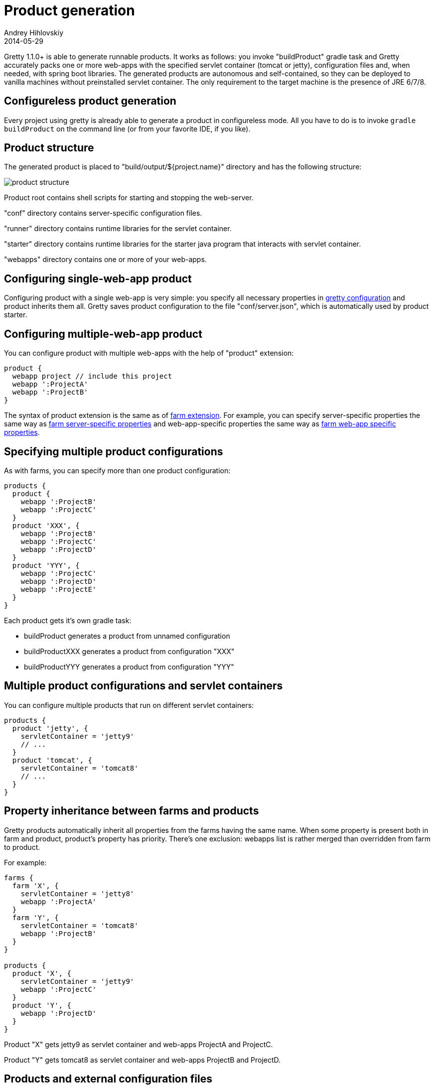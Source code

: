 = Product generation
Andrey Hihlovskiy
2014-05-29
:sectanchors:
:jbake-type: page
:jbake-status: published

Gretty 1.1.0+ is able to generate runnable products. It works as follows: you invoke "buildProduct" gradle task 
and Gretty accurately packs one or more web-apps with the specified servlet container (tomcat or jetty), 
configuration files and, when needed, with spring boot libraries. 
The generated products are autonomous and self-contained, so they can be deployed to vanilla machines 
without preinstalled servlet container. The only requirement to the target machine is the presence of JRE 6/7/8.

== Configureless product generation

Every project using gretty is already able to generate a product in configureless mode. 
All you have to do is to invoke `gradle buildProduct` on the command line (or from your favorite IDE, if you like).

== Product structure

The generated product is placed to "build/output/${project.name}" directory and has the following structure:

image::images/product-structure.png[]

Product root contains shell scripts for starting and stopping the web-server.

"conf" directory contains server-specific configuration files.

"runner" directory contains runtime libraries for the servlet container.

"starter" directory contains runtime libraries for the starter java program that interacts with servlet container.

"webapps" directory contains one or more of your web-apps.

== Configuring single-web-app product

Configuring product with a single web-app is very simple: you specify all necessary properties in link:Gretty-configuration.html[gretty configuration] and product inherits them all. Gretty saves product configuration to the file "conf/server.json", which is automatically used by product starter.

== Configuring multiple-web-app product

You can configure product with multiple web-apps with the help of "product" extension:

[source,groovy]
----
product {
  webapp project // include this project
  webapp ':ProjectA'  
  webapp ':ProjectB'  
}
----

The syntax of product extension is the same as of link:Farm-extension.html[farm extension]. For example, you can specify server-specific properties the same way as link:Farm-server-specific-properties.html[farm server-specific properties] and web-app-specific properties the same way as link:Farms-and-web-app-specific-properties.html[farm web-app specific properties].

== Specifying multiple product configurations

As with farms, you can specify more than one product configuration:

[source,groovy]
----
products {
  product {
    webapp ':ProjectB'
    webapp ':ProjectC'
  }
  product 'XXX', {
    webapp ':ProjectB'
    webapp ':ProjectC'
    webapp ':ProjectD'
  }
  product 'YYY', {
    webapp ':ProjectC'
    webapp ':ProjectD'
    webapp ':ProjectE'
  }
}
----

Each product gets it's own gradle task:

* buildProduct generates a product from unnamed configuration
* buildProductXXX generates a product from configuration "XXX"
* buildProductYYY generates a product from configuration "YYY"

== Multiple product configurations and servlet containers

You can configure multiple products that run on different servlet containers:

[source,groovy]
----
products {
  product 'jetty', {
    servletContainer = 'jetty9'
    // ...
  }
  product 'tomcat', {
    servletContainer = 'tomcat8'
    // ...
  }
}
----

== Property inheritance between farms and products

Gretty products automatically inherit all properties from the farms having the same name. When some property is present both in farm and product, product's property has priority. There's one exclusion: webapps list is rather merged than overridden from farm to product.

For example:

[source,groovy]
----
farms {
  farm 'X', {
    servletContainer = 'jetty8'
    webapp ':ProjectA'
  }
  farm 'Y', {
    servletContainer = 'tomcat8'
    webapp ':ProjectB'
  }
}

products {
  product 'X', {
    servletContainer = 'jetty9'
    webapp ':ProjectC'
  }
  product 'Y', {
    webapp ':ProjectD'
  }
}
----

Product "X" gets jetty9 as servlet container and web-apps ProjectA and ProjectC.

Product "Y" gets tomcat8 as servlet container and web-apps ProjectB and ProjectD.

== Products and external configuration files

Gretty recognizes the external configuration files, like "jetty.xml", "jetty-env.xml", "tomcat.xml", "tomcat-context.xml", and automatically packs them into the generated product. When you run the product, it automatically applies all these configuration files to server and webapps.

See more information at:

- link:jetty.xml-support.html[jetty.xml support]
- link:jetty-env.xml-support.html[jetty-env.xml support]
- link:tomcat.xml-support.html[tomcat.xml support]
- link:tomcat-context.xml-support.html[tomcat-context.xml support]

== Product runtime limitations

The following Gretty features are not supported by generated products: 

- hot reload
- fast reload
- springloaded integration
- jacoco integration

